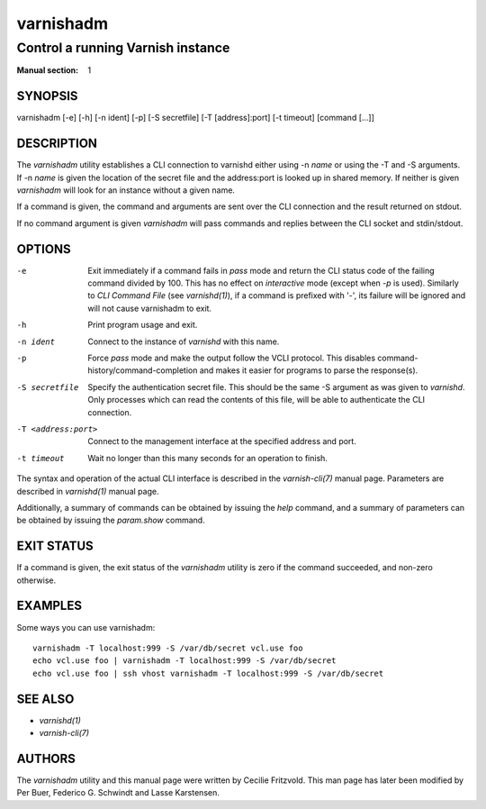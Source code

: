 ..
	Copyright (c) 2010-2021 Varnish Software AS
	SPDX-License-Identifier: BSD-2-Clause
	See LICENSE file for full text of license

.. role:: ref(emphasis)

.. _varnishadm(1):

==========
varnishadm
==========

Control a running Varnish instance
----------------------------------

:Manual section: 1

SYNOPSIS
========

varnishadm [-e] [-h] [-n ident] [-p] [-S secretfile] [-T [address]:port] [-t timeout] [command [...]]


DESCRIPTION
===========

The `varnishadm` utility establishes a CLI connection to varnishd either
using -n *name* or using the -T and -S arguments. If -n *name* is
given the location of the secret file and the address:port is looked
up in shared memory. If neither is given `varnishadm` will look for an
instance without a given name.

If a command is given, the command and arguments are sent over the CLI
connection and the result returned on stdout.

If no command argument is given `varnishadm` will pass commands and
replies between the CLI socket and stdin/stdout.

OPTIONS
=======

-e
    Exit immediately if a command fails in `pass` mode and return the CLI
    status code of the failing command divided by 100. This has no effect
    on `interactive` mode (except when `-p` is used). Similarly to `CLI
    Command File` (see :ref:`varnishd(1)`), if a command is prefixed with
    '-', its failure will be ignored and will not cause varnishadm to exit.

-h
    Print program usage and exit.

-n ident
    Connect to the instance of `varnishd` with this name.

-p
    Force `pass` mode and make the output follow the VCLI protocol.
    This disables command-history/command-completion and makes it
    easier for programs to parse the response(s).

-S secretfile
    Specify the authentication secret file. This should be the same -S
    argument as was given to `varnishd`. Only processes which can read
    the contents of this file, will be able to authenticate the CLI connection.

-T <address:port>
    Connect to the management interface at the specified address and port.

-t timeout
    Wait no longer than this many seconds for an operation to finish.


The syntax and operation of the actual CLI interface is described in
the :ref:`varnish-cli(7)` manual page. Parameters are described in
:ref:`varnishd(1)` manual page.

Additionally, a summary of commands can be obtained by issuing the
*help* command, and a summary of parameters can be obtained by issuing
the *param.show* command.

EXIT STATUS
===========

If a command is given, the exit status of the `varnishadm` utility is
zero if the command succeeded, and non-zero otherwise.

EXAMPLES
========

Some ways you can use varnishadm::

   varnishadm -T localhost:999 -S /var/db/secret vcl.use foo
   echo vcl.use foo | varnishadm -T localhost:999 -S /var/db/secret
   echo vcl.use foo | ssh vhost varnishadm -T localhost:999 -S /var/db/secret

SEE ALSO
========

* :ref:`varnishd(1)`
* :ref:`varnish-cli(7)`

AUTHORS
=======

The `varnishadm` utility and this manual page were written by Cecilie
Fritzvold. This man page has later been modified by Per Buer, Federico G.
Schwindt and Lasse Karstensen.
